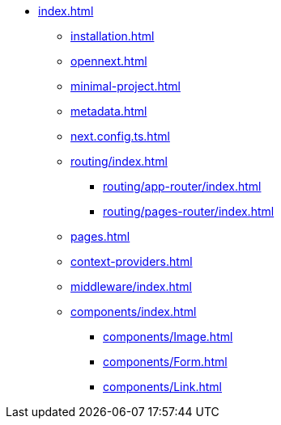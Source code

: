 * xref:index.adoc[]
** xref:installation.adoc[]
** xref:opennext.adoc[]
** xref:minimal-project.adoc[]
** xref:metadata.adoc[]
** xref:next.config.ts.adoc[]
** xref:routing/index.adoc[]
*** xref:routing/app-router/index.adoc[]
*** xref:routing/pages-router/index.adoc[]
** xref:pages.adoc[]
** xref:context-providers.adoc[]
** xref:middleware/index.adoc[]
** xref:components/index.adoc[]
*** xref:components/Image.adoc[]
*** xref:components/Form.adoc[]
*** xref:components/Link.adoc[]